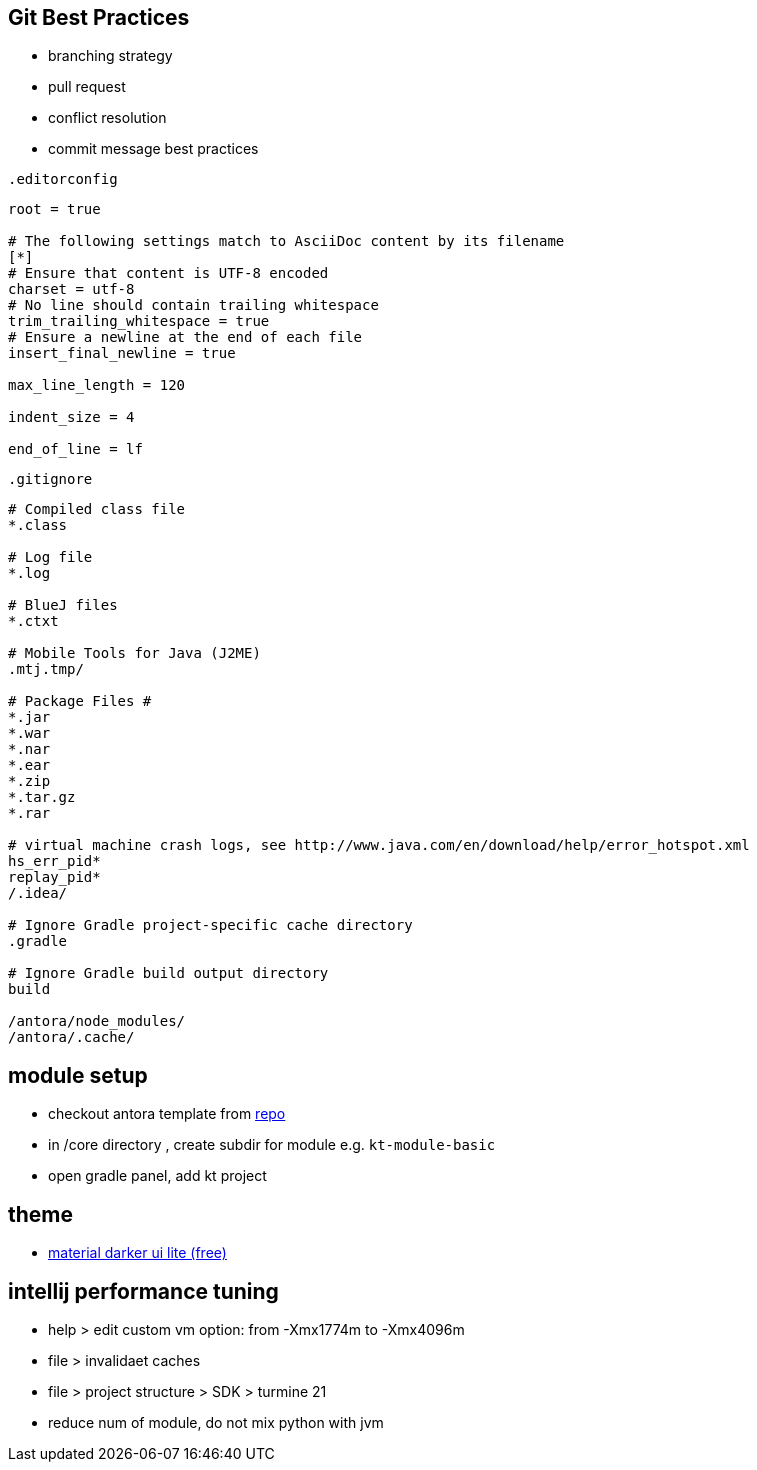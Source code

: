 == Git Best Practices
:navtitle: git best practices

- branching strategy
- pull request
- conflict resolution
- commit message best practices

.`.editorconfig`
[soure]
----
root = true

# The following settings match to AsciiDoc content by its filename
[*]
# Ensure that content is UTF-8 encoded
charset = utf-8
# No line should contain trailing whitespace
trim_trailing_whitespace = true
# Ensure a newline at the end of each file
insert_final_newline = true

max_line_length = 120

indent_size = 4

end_of_line = lf
----

.`.gitignore`
[source]
----
# Compiled class file
*.class

# Log file
*.log

# BlueJ files
*.ctxt

# Mobile Tools for Java (J2ME)
.mtj.tmp/

# Package Files #
*.jar
*.war
*.nar
*.ear
*.zip
*.tar.gz
*.rar

# virtual machine crash logs, see http://www.java.com/en/download/help/error_hotspot.xml
hs_err_pid*
replay_pid*
/.idea/

# Ignore Gradle project-specific cache directory
.gradle

# Ignore Gradle build output directory
build

/antora/node_modules/
/antora/.cache/
----

== module setup
* checkout antora template from https://github.com/man-chi/example-antora-basic[repo]
* in /core directory , create subdir for module e.g. `kt-module-basic`
* open gradle panel, add kt project

== theme
* https://plugins.jetbrains.com/plugin/12124-material-theme-ui-lite[material darker ui lite (free)]

== intellij performance tuning
* help > edit custom vm option: from -Xmx1774m to  -Xmx4096m
* file >  invalidaet caches
* file > project structure > SDK > turmine 21
* reduce num of module, do not mix python with jvm